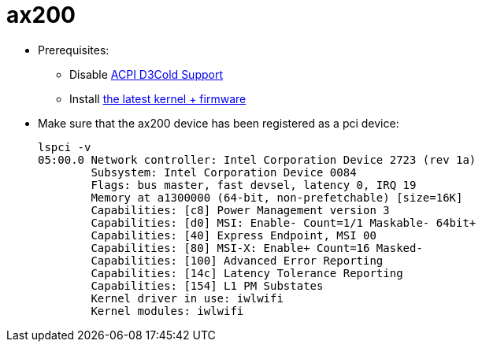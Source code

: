 # ax200

* Prerequisites:
** Disable https://github.com/compulab-yokneam/Documentation/blob/master/x86/tensor/bios.adoc[ACPI D3Cold Support]
** Install https://github.com/compulab-yokneam/Documentation/blob/master/x86/tensor/kernel-update.adoc[the latest kernel + firmware]

* Make sure that the ax200 device has been registered as a pci device:
[source,code]
lspci -v
05:00.0 Network controller: Intel Corporation Device 2723 (rev 1a)
        Subsystem: Intel Corporation Device 0084
        Flags: bus master, fast devsel, latency 0, IRQ 19
        Memory at a1300000 (64-bit, non-prefetchable) [size=16K]
        Capabilities: [c8] Power Management version 3
        Capabilities: [d0] MSI: Enable- Count=1/1 Maskable- 64bit+
        Capabilities: [40] Express Endpoint, MSI 00
        Capabilities: [80] MSI-X: Enable+ Count=16 Masked-
        Capabilities: [100] Advanced Error Reporting
        Capabilities: [14c] Latency Tolerance Reporting
        Capabilities: [154] L1 PM Substates
        Kernel driver in use: iwlwifi
        Kernel modules: iwlwifi

